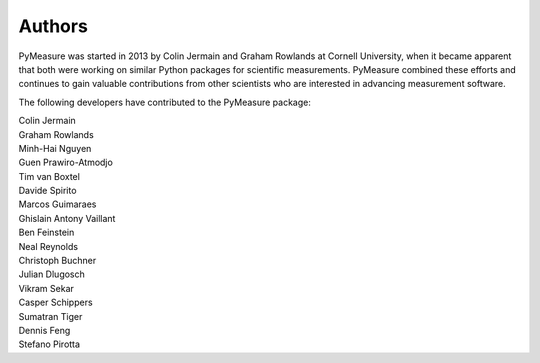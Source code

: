 Authors
=======

PyMeasure was started in 2013 by Colin Jermain and Graham Rowlands at Cornell University, when it became apparent that both were working on similar Python packages for scientific measurements. PyMeasure combined these efforts and continues to gain valuable contributions from other scientists who are interested in advancing measurement software.

The following developers have contributed to the PyMeasure package:

| Colin Jermain
| Graham Rowlands
| Minh-Hai Nguyen
| Guen Prawiro-Atmodjo
| Tim van Boxtel
| Davide Spirito
| Marcos Guimaraes
| Ghislain Antony Vaillant
| Ben Feinstein
| Neal Reynolds
| Christoph Buchner
| Julian Dlugosch
| Vikram Sekar
| Casper Schippers
| Sumatran Tiger
| Dennis Feng
| Stefano Pirotta